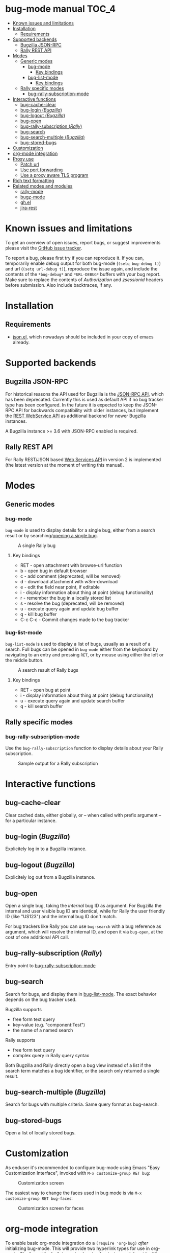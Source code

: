 * bug-mode manual                                                     :TOC_4:
 - [[#known-issues-and-limitations][Known issues and limitations]]
 - [[#installation][Installation]]
   - [[#requirements][Requirements]]
 - [[#supported-backends][Supported backends]]
   - [[#bugzilla-json-rpc][Bugzilla JSON-RPC]]
   - [[#rally-rest-api][Rally REST API]]
 - [[#modes][Modes]]
   - [[#generic-modes][Generic modes]]
     - [[#bug-mode][bug-mode]]
       - [[#key-bindings][Key bindings]]
     - [[#bug-list-mode][bug-list-mode]]
       - [[#key-bindings-1][Key bindings]]
   - [[#rally-specific-modes][Rally specific modes]]
     - [[#bug-rally-subscription-mode][bug-rally-subscription-mode]]
 - [[#interactive-functions][Interactive functions]]
   - [[#bug-cache-clear][bug-cache-clear]]
   - [[#bug-login-bugzilla][bug-login (/Bugzilla/)]]
   - [[#bug-logout-bugzilla][bug-logout (/Bugzilla/)]]
   - [[#bug-open][bug-open]]
   - [[#bug-rally-subscription-rally][bug-rally-subscription (/Rally/)]]
   - [[#bug-search][bug-search]]
   - [[#bug-search-multiple-bugzilla][bug-search-multiple (/Bugzilla/)]]
   - [[#bug-stored-bugs][bug-stored-bugs]]
 - [[#customization][Customization]]
 - [[#org-mode-integration][org-mode integration]]
 - [[#proxy-use][Proxy use]]
   - [[#patch-url][Patch url]]
   - [[#use-port-forwarding][Use port forwarding]]
   - [[#use-a-proxy-aware-tls-program][Use a proxy aware TLS program]]
 - [[#rich-text-formatting][Rich text formatting]]
 - [[#related-modes-and-modules][Related modes and modules]]
   - [[#rally-mode][rally-mode]]
   - [[#bugz-mode][bugz-mode]]
   - [[#ghel][gh.el]]
   - [[#jira-rest][jira-rest]]

* Known issues and limitations
To get an overview of open issues, report bugs, or suggest improvements please visit the [[https://github.com/bwachter/bug-mode/issues][GitHub issue tracker]].

To report a bug, please first try if you can reproduce it. If you can, temporarily enable debug output for both bug-mode (=(setq bug-debug t)=) and url (=(setq url-debug t)=), reproduce the issue again, and include the contents of the =*bug-debug*= and =*URL-DEBUG*= buffers with your bug report. Make sure to replace the contents of /Authorization/ and /zsessionid/ headers before submission. Also include backtraces, if any.

* Installation
** Requirements
- [[http://cvs.savannah.gnu.org/viewvc/*checkout*/emacs/lisp/json.el?root=emacs][json.el]], which nowadays should be included in your copy of emacs already.
* Supported backends
** Bugzilla JSON-RPC
For historical reasons the API used for Bugzilla is the [[https://www.bugzilla.org/docs/4.0/en/html/api/Bugzilla/WebService/Server/JSONRPC.html][JSON-RPC API]], which has been deprecated. Currently this is used as default API if no bug tracker type has been configured. In the future it is expected to keep the JSON-RPC API for backwards compatibility with older instances, but implement the [[https://bugzilla.readthedocs.io/en/5.0/api/index.html][REST WebService API]] as additional backend for newer Bugzilla instances.

A Bugzilla instance >= 3.6 with JSON-RPC enabled is required.
** Rally REST API
For Rally REST/JSON based [[https://rally1.rallydev.com/slm/doc/webservice/][Web Services API]] in version 2 is implemented (the latest version at the moment of writing this manual).
* Modes
** Generic modes
*** bug-mode
     :PROPERTIES:
     :CUSTOM_ID: bug-mode
     :END:
=bug-mode= is used to display details for a single bug, either from a search result or by searching/[[#bug-open][opening a single bug]].

#+CAPTION: A single Rally bug
[[./rally-bug-from-search.png]]

**** Key bindings
- RET - open attachment with browse-url function
- b - open bug in default browser
- c - add comment (deprecated, will be removed)
- d - download attachment with w3m-download
- e - edit the field near point, if editable
- i - display information about thing at point (debug functionality)
- r - remember the bug in a locally stored list
- s - resolve the bug (deprecated, will be removed)
- u - execute query again and update bug buffer
- q - kill bug buffer
- C-c C-c - Commit changes made to the bug tracker

*** bug-list-mode
     :PROPERTIES:
     :CUSTOM_ID: bug-list-mode
     :END:
=bug-list-mode= is used to display a list of bugs, usually as a result of a search. Full bugs can be opened in =bug-mode= either from the keyboard by navigating to an entry and pressing =RET=, or by mouse using either the left or the middle button.

#+CAPTION: A search result of Rally bugs
[[./rally-bug-search-safari.png]]

**** Key bindings
- RET - open bug at point
- i - display information about thing at point (debug functionality)
- u - execute query again and update search buffer
- q - kill search buffer

** Rally specific modes
    :PROPERTIES:
    :CUSTOM_ID: bug-rally-subscription-mode
    :END:
*** bug-rally-subscription-mode
Use the =bug-rally-subscription= function to display details about your Rally subscription.
#+CAPTION: Sample output for a Rally subscription
[[./rally-subscription-info.png]]

* Interactive functions
** bug-cache-clear
Clear cached data, either globally, or -- when called with prefix argument -- for a particular instance.
** bug-login (/Bugzilla/)
Explicitely log in to a Bugzilla instance.
** bug-logout (/Bugzilla/)
Explicitely log out from a Bugzilla instance.
** bug-open
   :PROPERTIES:
   :CUSTOM_ID: bug-open
   :END:
Open a single bug, taking the /internal/ bug ID as argument. For Bugzilla the internal and user visible bug ID are identical, while for Rally the user friendly ID (like "US123") and the internal bug ID don't match.

For bug trackers like Rally you can use =bug-search= with a bug reference as argument, which will resolve the internal ID, and open it via =bug-open=, at the cost of one additional API call.
** bug-rally-subscription (/Rally/)
Entry point to [[#bug-rally-subscription-mode][bug-rally-subscription-mode]]
** bug-search
Search for bugs, and display them in [[#bug-list-mode][bug-list-mode]]. The exact behavior depends on the bug tracker used.

Bugzilla supports
- free form text query
- key-value (e.g. "component:Test")
- the name of a named search

Rally supports
- free form text query
- complex query in Rally query syntax

Both Bugzilla and Rally directly open a bug view instead of a list if the search term matches a bug identifier, or the search only returned a single result.
** bug-search-multiple (/Bugzilla/)
Search for bugs with multiple criteria. Same query format as bug-search.
** bug-stored-bugs
Open a list of locally stored bugs.

* Customization
As enduser it's recommended to configure bug-mode using Emacs "Easy Customization Interface", invoked with =M-x customize-group RET bug=:

#+CAPTION: Customization screen
[[./bug-mode-customization.png]]

The easiest way to change the faces used in bug mode is via =M-x customize-group RET bug-faces=:

#+CAPTION: Customization screen for faces
[[./bug-mode-customization-faces.png]]

* org-mode integration
To enable basic org-mode integration do a =(require 'org-bug)= /after/ initializing bug-mode. This will provide two hyperlink types for use in org-mode. The format for both types is <bug tracker instance>/<bug identifier>. The instance identifier may not be omitted.

The =bug= link type provides a link to a single bug, requiring a unique identifier. For Rally a link could look like this: =bug::test-rally/adff50be-40ec-4739-8615-d77ac5429bac=.

The =bug-search= link type provides a link to a bug search. For Rally this can be used to easily link to a user friendly bug name, like this: =bug::test-rally/US2=. A simple text search could be done like this: =bug-search::test-rally/may get eaten=.

The org-mode integration supports [[http://orgmode.org/manual/Capture.html][org-capture]] from bug-mode and bug-list-mode (=search result) buffers. Calling =org-capture= anywhere in a bug-mode buffer will capture a link to the bug. Calling =org-capture= in a bug-list-mode buffer will capture a link to the bug at point.

* Proxy use
HTTPS proxy support in emacs has been broken for quite a while, for details read
[[https://debbugs.gnu.org/cgi/bugreport.cgi?bug=11788][bug 11788]]. As a result, doing something like the following will at best lead to
interesting results if your bug tracker is only reachable via https for
authenticated operations (which it should be):

#+BEGIN_SRC emacs-lisp
(setq url-proy-services
      '(("no_proxy" . "^\\((localhost\\|10.*\\)")
        ("http" . "a.proxy.example")
        ("https" . "a.proxy.example")))
#+END_SRC

There are multiple possible workarounds, some of them are documented here in
order of desirability.

** Patch url
A patched version of url is included for emacs 24.5. You can start using
it by setting =bug-patched-url= to =t=. The changes should not interfere
with other packages (apart from fixing https proxy use for them as well),
and if no patched version was found matching your emacs it just falls back
to the default url package -- setting this option should have no negative
impact.

If you're using emacs 25 you can just grab the patch from git
(=2d1a6054b161bd1055d4feb11c8c5ac95543f5db=) and apply it.

** Use port forwarding
If your proxy allows using =CONNECT=, and you have a suitable shell host
available you can use this to forward a local port to Rally, bypassing the
whole proxy mess. An example entry for =~/.ssh/config= could look like this:

#+BEGIN_SRC
Host rally-forward
    ProxyCommand /usr/bin/connect-proxy -H a.proxy.example:8080 a.shellhost.example 443
    LocalForward 9900 rally1.rallydev.com:443
#+END_SRC

Additionally =/etc/hosts= needs =rally1.rallydev.com= added after =127.0.0.1=
to have it resolve to localhost, and the URL bug-mode uses to access Rally needs
to be adjusted to include the locally bound port:

#+BEGIN_SRC emacs-lisp
(setq bug-rally-url "https://rally1.rallydev.com:9900/slm/webservice/v2.0/")
#+END_SRC

After starting a SSH connection (=ssh rally-forward=) you should be able to use
 bug-mode without issues.

** Use a proxy aware TLS program
OpenSSL's s_client [[https://rt.openssl.org/Ticket/Display.html?id=2651&user=guest&pass=guest][gained proxy support in trunk]]. Assuming your network allows
host resolution it might be possible to use this as workaround:

#+BEGIN_SRC emacs-lisp
;; disable builtin gnutls
(if (fboundp 'gnutls-available-p)
    (fmakunbound 'gnutls-available-p))

;; set openssl compiled from trunk as tls-program
(setf tls-program
      '("openssl-trunk s_client -connect %h:%p -proxy a.proxy.example:8080 -ign_eof"))
#+END_SRC

Note that this will bypass the whole noproxy logic, so if you're using tls in
the local network without proxy as well this will break things.

* Rich text formatting
Rally supports "Rich Text" (they mean "HTML") for some fields. While for most of the options the value is questionable, and looks more like "Look! We can do fancy text too!", the list formatting and the option to emphasize text using bold/italics/underline are quite useful. Even though a few more formatting options are supported you should limit yourself to those.

A rendering of a bug using /all/ of Rallys Rich Text elements looks like this:

#+CAPTION: Rendering of all Rally Rich Text elements
[[./rally-bug-richtext.png]]
* Related modes and modules
** [[https://github.com/seanleblanc/rally-mode][rally-mode]]
=rally-mode= queries all /tasks/ for the user in the current iteration, and allows displaying details. This only works if tasks are added to an iteration, not user stories.

A very similar result can be obtained with bug-mode with the following code:

#+BEGIN_SRC emacs-lisp
(bug--do-rally-search
 '((resource . "Task")
   (list-columns . ("FormattedID" "Name" "State" "Estimate" "ToDo"))
   (data .
         ((fetch "true,WorkProduct,Tasks,Iteration,Estimate,State,ToDo,Name,Description,Type,FormattedID")
          (query "(( Owner.Name = <your_user> ) AND (( Iteration.StartDate <= today ) AND ( Iteration.EndDate >= today )))"))))
 :<rally-instance>)
#+END_SRC

To query for user stories instead of tasks replace the =Task= with =HierarchicalRequirement=

** [[http://www.jemarch.net/git/bugz-mode.git/][bugz-mode]]
A mode for using Bugzilla, wrapping the pybugz utility. Of limited use, as
pybugz is rather picky about which Bugzilla instances it likes to work with.
** [[https://github.com/sigma/gh.el][gh.el]]
A library wrapping most of GitHubs API. For adding GitHub issues to bug-mode
just directly querying the GitHub API might be easier.
** [[https://github.com/mattdeboard/jira-rest][jira-rest]]
A library for using Jiras REST API.
